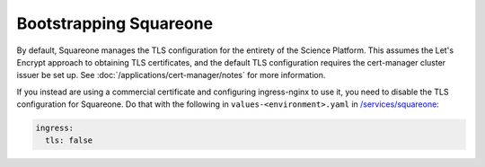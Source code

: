 .. px-app-bootstrap:: squareone

#######################
Bootstrapping Squareone
#######################

By default, Squareone manages the TLS configuration for the entirety of the Science Platform.
This assumes the Let's Encrypt approach to obtaining TLS certificates, and the default TLS configuration requires the cert-manager cluster issuer be set up.
See :doc:`/applications/cert-manager/notes` for more information.

If you instead are using a commercial certificate and configuring ingress-nginx to use it, you need to disable the TLS configuration for Squareone.
Do that with the following in ``values-<environment>.yaml`` in `/services/squareone <https://github.com/lsst-sqre/phalanx/tree/master/services/squareone>`__:

.. code-block:: yaml

   ingress:
     tls: false
